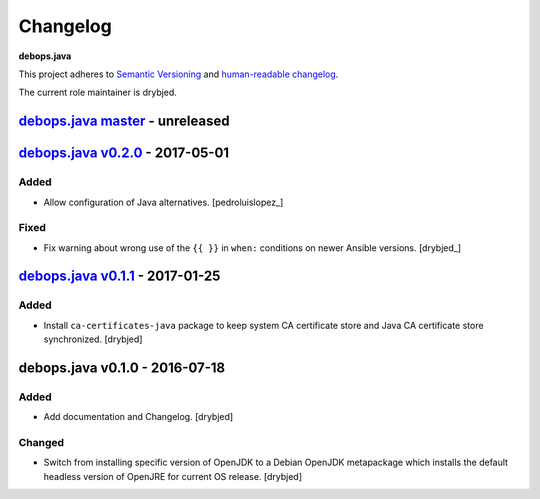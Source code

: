 Changelog
=========

**debops.java**

This project adheres to `Semantic Versioning <http://semver.org/spec/v2.0.0.html>`_
and `human-readable changelog <http://keepachangelog.com/>`_.

The current role maintainer is drybjed.


`debops.java master`_ - unreleased
----------------------------------

.. _debops.java master: https://github.com/debops/ansible-java/compare/v0.2.0...master


`debops.java v0.2.0`_ - 2017-05-01
----------------------------------

.. _debops.java v0.2.0: https://github.com/debops/ansible-java/compare/v0.1.1...v0.2.0

Added
~~~~~

- Allow configuration of Java alternatives. [pedroluislopez_]

Fixed
~~~~~

- Fix warning about wrong use of the ``{{ }}`` in ``when:`` conditions on newer
  Ansible versions. [drybjed_]


`debops.java v0.1.1`_ - 2017-01-25
----------------------------------

.. _debops.java v0.1.1: https://github.com/debops/ansible-java/compare/v0.1.0...v0.1.1

Added
~~~~~

- Install ``ca-certificates-java`` package to keep system CA certificate store
  and Java CA certificate store synchronized. [drybjed]


debops.java v0.1.0 - 2016-07-18
-------------------------------

Added
~~~~~

- Add documentation and Changelog. [drybjed]

Changed
~~~~~~~

- Switch from installing specific version of OpenJDK to a Debian OpenJDK
  metapackage which installs the default headless version of OpenJRE for
  current OS release. [drybjed]
